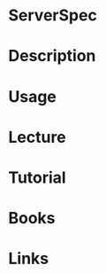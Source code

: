 #+TAGS: serverspec testing compliance


* ServerSpec
* Description
* Usage
* Lecture
* Tutorial
* Books
* Links
